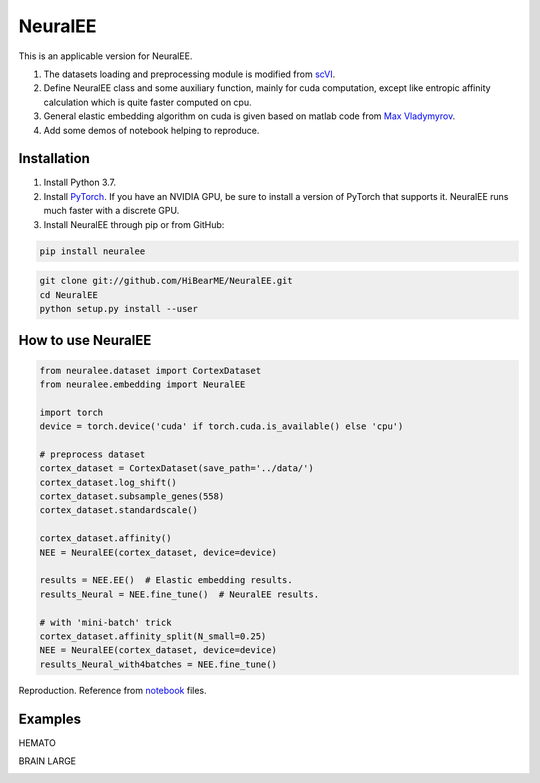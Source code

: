 ========
NeuralEE
========
.. image:: https://travis-ci.org/HiBearME/NeuralEE.svg?branch=master
    :target: https://travis-ci.org/HiBearME/NeuralEE
    :alt: Build Status
.. image:: https://readthedocs.org/projects/neuralee/badge/?version=latest
    :target: https://neuralee.readthedocs.io/en/latest/?badge=latest
    :alt: Documentation Status
      
This is an applicable version for NeuralEE.

1. The datasets loading and preprocessing module is modified from
   `scVI <https://github.com/YosefLab/scVI>`_.
2. Define NeuralEE class and some auxiliary function, mainly for cuda
   computation, except like entropic affinity calculation which is 
   quite faster computed on cpu.
3. General elastic embedding algorithm on cuda is given based on matlab code
   from `Max Vladymyrov <https://eng.ucmerced.edu/people/vladymyrov>`_.
4. Add some demos of notebook helping to reproduce.

------------
Installation
------------

1. Install Python 3.7. 

2. Install `PyTorch <https://pytorch.org>`_. If you have an NVIDIA GPU, be sure
   to install a version of PyTorch that supports it. NeuralEE runs much faster
   with a discrete GPU.  

3. Install NeuralEE through pip or from GitHub:

.. code-block:: bash

    pip install neuralee

.. code-block:: bash

    git clone git://github.com/HiBearME/NeuralEE.git
    cd NeuralEE
    python setup.py install --user

-------------------
How to use NeuralEE
-------------------

.. code-block:: python

    from neuralee.dataset import CortexDataset 
    from neuralee.embedding import NeuralEE
    
    import torch
    device = torch.device('cuda' if torch.cuda.is_available() else 'cpu')
    
    # preprocess dataset
    cortex_dataset = CortexDataset(save_path='../data/')
    cortex_dataset.log_shift()
    cortex_dataset.subsample_genes(558)  
    cortex_dataset.standardscale()

    cortex_dataset.affinity()
    NEE = NeuralEE(cortex_dataset, device=device)

    results = NEE.EE()  # Elastic embedding results.
    results_Neural = NEE.fine_tune()  # NeuralEE results.

    # with 'mini-batch' trick
    cortex_dataset.affinity_split(N_small=0.25)
    NEE = NeuralEE(cortex_dataset, device=device)
    results_Neural_with4batches = NEE.fine_tune()

Reproduction. Reference from
`notebook <https://github.com/HiBearME/NeuralEE/tree/master/tests/notebooks>`_
files.

--------
Examples
--------

HEMATO

.. image:: https://raw.githubusercontent.com/HiBearME/NeuralEE/master/img/hemato.png
    :alt: NeuralEE of HEMATO

BRAIN LARGE

.. image:: https://raw.githubusercontent.com/HiBearME/NeuralEE/master/img/brainlarge.png
    :alt: NeuralEE of BRAIN LARGE


